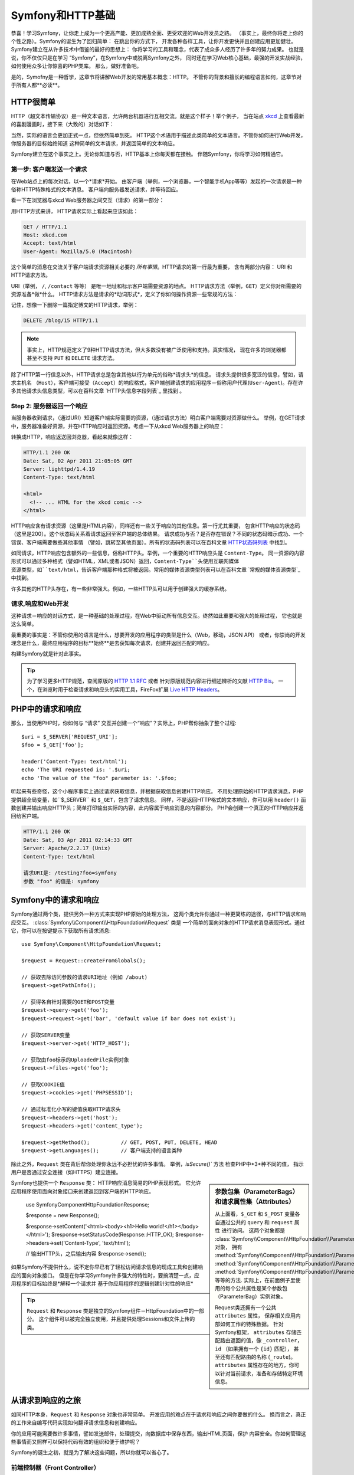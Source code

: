 .. index::
   single: Symfony基础

.. _symfony2-and-http-fundamentals:

Symfony和HTTP基础
=============================

恭喜！学习Symfony，让你走上成为一个更高产能、更加成熟全面、更受欢迎的Web开发员之路。
（事实上，最终你将走上你的个性之路）。Symfony的诞生为了回归简单： 在跳出你的方式下，
开发各种各样工具，让你开发更快并且创建应用更加健壮。Symfony建立在从许多技术中借鉴的最好的思想上：
你将学习的工具和理念，代表了成众多人经历了许多年的努力成果。
也就是说，你不仅仅只是在学习 “Symfony”，在Symfony中或脱离Symfony之外，
同时还在学习Web核心基础，最强的开发实战经验，如何使用众多让你惊喜的PHP类库。
那么，做好准备吧。


是的，Symofny是一种哲学，这章节将讲解Web开发的常用基本概念：HTTP。 
不管你的背景和擅长的编程语言如何，这章节对于所有人都**必读**。


HTTP很简单
--------------

HTTP（超文本传输协议）是一种文本语言，允许两台机器进行互相交流。就是这个样子！举个例子，
当在站点 `xkcd`_ 上查看最新的喜剧漫画时，接下来（大致的）对话如下：

.. image:: /images/http-xkcd.png
   :align: center


当然，实际的语言会更加正式一点，但依然简单到死。
HTTP这个术语用于描述此类简单的文本语言。不管你如何进行Web开发，你服务器的目标始终知道
这种简单的文本请求，并返回简单的文本响应。

Symfony建立在这个事实之上。无论你知道与否，HTTP基本上你每天都在接触。
伴随Symfony，你将学习如何精通它。

.. index::
   single: HTTP; 请求－响应模式


第一步: 客户端发送一个请求
~~~~~~~~~~~~~~~~~~~~~~~~~~~~~~~~~

在Web站点上的每次对话，以一个*请求*开始。 
由客户端（举例，一个浏览器，一个智能手机App等等）发起的一次请求是一种俗称HTTP特殊格式的文本消息。
客户端向服务器发送请求，并等待回应。


看一下在浏览器与xkcd Web服务器之间交互（请求）的第一部分：

.. image:: /images/http-xkcd-request.png
   :align: center

用HTTP方式来讲， HTTP请求实际上看起来应该如此：


.. code-block:: text

    GET / HTTP/1.1
    Host: xkcd.com
    Accept: text/html
    User-Agent: Mozilla/5.0 (Macintosh)

这个简单的消息在交流关于客户端请求资源相关必要的 *所有事情*。HTTP请求的第一行最为重要，
含有两部分内容： URI 和 HTTP请求方法。

URI（举例， ``/``, ``/contact`` 等等） 是唯一地址和标示客户端需要资源的地点。
HTTP请求方法（举例，``GET``）定义你对所需要的资源准备*做*什么。 
HTTP请求方法是请求的*动词形式*，定义了你如何操作资源一些常规的方法：


+----------+---------------------------------------+
| *GET*    | 从服务器获取资源                         |
+----------+---------------------------------------+
| *POST*   | 在服务器上创建资源                       |
+----------+---------------------------------------+
| *PUT*    | 在服务器上更新资源                       |
+----------+---------------------------------------+
| *DELETE* | 在服务器上删除资源                       |
+----------+---------------------------------------+


记住，想像一下删除一篇指定博文的HTTP请求，举例：


.. code-block:: text

    DELETE /blog/15 HTTP/1.1

.. note::

    事实上，HTTP规范定义了9种HTTP请求方法，但大多数没有被广泛使用和支持。真实情况，
    现在许多的浏览器都甚至不支持 ``PUT`` 和 ``DELETE`` 请求方法。

除了HTTP第一行信息以外，HTTP请求总是包含其他以行为单元的俗称*请求头*的信息。
请求头提供很多宽泛的信息，譬如，请求主机名 ``（Host）``，客户端可接受（``Accept``）的响应格式，客户端创建请求的应用程序－俗称用户代理(``User-Agent``)。存在许多其他请求头信息类型，可以在百科文章 `HTTP头信息字段列表`_  里找到 。


Step 2: 服务器返回一个响应
~~~~~~~~~~~~~~~~~~~~~~~~~~~~~~~~~~~~~

当服务器收到请求，（通过URI）知道客户端实际需要的资源，（通过请求方法）明白客户端需要对资源做什么。
举例，在GET请求中，服务器准备好资源，并在HTTP响应时返回资源。考虑一下从xkcd Web服务器上的响应：

.. image:: /images/http-xkcd.png
   :align: center

转换成HTTP，响应返送回浏览器，看起来就像这样：


.. code-block:: text

    HTTP/1.1 200 OK
    Date: Sat, 02 Apr 2011 21:05:05 GMT
    Server: lighttpd/1.4.19
    Content-Type: text/html

    <html>
      <!-- ... HTML for the xkcd comic -->
    </html>


HTTP响应含有请求资源（这里是HTML内容），同样还有一些关于响应的其他信息。第一行尤其重要，
包含HTTP响应的状态码（这里是200）。这个状态码关系着请求返回至客户端的总体结果。
请求成功与否？是否存在错误？不同的状态码暗示成功、一个错误、客户端需要做些其他事情
（譬如，跳转至其他页面）。所有的状态码列表可以在百科文章 `HTTP状态码列表`_ 中找到。


如同请求，HTTP响应包含额外的一些信息，俗称HTTP头。举例，一个重要的HTTP响应头是 ``Content-Type``。
同一资源的内容形式可以通过多种格式（譬如HTML，XML或者JSON）返回，``Content-Type``头使用互联网媒体
资源类型，如``text/html``，告诉客户端那种格式将被返回。常用的媒体资源类型列表可以在百科文章
`常规的媒体资源类型`_ 中找到。

许多其他的HTTP头存在，有一些非常强大。例如，一些HTTP头可以用于创建强大的缓存系统。


请求,响应和Web开发
~~~~~~~~~~~~~~~~~~~~~~~~~~~~~~~~~~~~~~~

这种请求－响应的对话方式，是一种基础的处理过程，在Web中驱动所有信息交互。终然如此重要和强大的处理过程，
它也就是这么简单。

最重要的事实是：不管你使用的语言是什么，想要开发的应用程序的类型是什么（Web，移动，JSON API）
或者，你崇尚的开发理念是什么，最终应用程序的目标**始终**是去获知每次请求，创建并返回匹配的响应。

构建Symfony就是针对此事实。


.. tip::

    为了学习更多HTTP规范，查阅原版的 `HTTP 1.1 RFC`_ 或者 针对原版规范内容进行细述辨析的文献 `HTTP Bis`_。 一个，在浏览时用于检查请求和响应头的实用工具，FireFox扩展 `Live HTTP Headers`_。


.. index::
   single: Symfony基础；请求和响应


PHP中的请求和响应
-----------------------------

那么，当使用PHP时，你如何与 “请求” 交互并创建一个“响应”？实际上，PHP帮你抽象了整个过程::

    $uri = $_SERVER['REQUEST_URI'];
    $foo = $_GET['foo'];

    header('Content-Type: text/html');
    echo 'The URI requested is: '.$uri;
    echo 'The value of the "foo" parameter is: '.$foo;

听起来有些奇怪，这个小程序事实上通过请求获取信息，并根据获取信息创建HTTP响应。 不用处理原始的HTTP请求消息，PHP提供超全局变量，如``$_SERVER`` 和 ``$_GET``，包含了请求信息。 同样，不是返回HTTP格式的文本响应，你可以用 ``header()`` 函数创建并输出响应HTTP头；简单打印输出实际的内容，此内容属于响应消息的内容部分。
PHP会创建一个真正的HTTP响应并返回给客户端。

.. code-block:: text

    HTTP/1.1 200 OK
    Date: Sat, 03 Apr 2011 02:14:33 GMT
    Server: Apache/2.2.17 (Unix)
    Content-Type: text/html

    请求URI是: /testing?foo=symfony
    参数 "foo" 的值是: symfony 


Symfony中的请求和响应
---------------------------------

Symfony通过两个类，提供另外一种方式来实现PHP原始的处理方法，
这两个类允许你通过一种更简练的途径，与HTTP请求和响应交互。
:class:`Symfony\\Component\\HttpFoundation\\Request` 类是
一个简单的面向对象的HTTP请求消息表现形式。通过它，你可以在按键提示下获取所有请求消息::


    use Symfony\Component\HttpFoundation\Request;

    $request = Request::createFromGlobals();

    // 获取去除访问参数的请求URI地址（例如 /about)
    $request->getPathInfo();

    // 获得各自针对需要的GET和POST变量
    $request->query->get('foo');
    $request->request->get('bar', 'default value if bar does not exist');

    // 获取SERVER变量
    $request->server->get('HTTP_HOST');

    // 获取由foo标示的UploadedFile实例对象
    $request->files->get('foo');

    // 获取COOKIE值
    $request->cookies->get('PHPSESSID');

    // 通过标准化小写的键值获取HTTP请求头
    $request->headers->get('host');
    $request->headers->get('content_type');

    $request->getMethod();          // GET, POST, PUT, DELETE, HEAD
    $request->getLanguages();       // 客户端支持的语言类种

除此之外，``Request`` 类在背后帮你处理你永远不必担忧的许多事情。 举例，`isSecure()`` 方法
检查PHP中*3*种不同的值， 指示用户是否通过安全连接（如HTTPS）建立连接。


.. sidebar:: 参数包集（ParameterBags）和请求属性集（Attributes）
    
    从上面看，``$_GET`` 和 ``$_POST`` 变量各自通过公共的 ``query`` 和 ``request`` 属性
    进行访问。 这两个对象都是 :class:`Symfony\\Component\\HttpFoundation\\ParameterBag`
    对象， 拥有 :method:`Symfony\\Component\\HttpFoundation\\ParameterBag::get`,
    :method:`Symfony\\Component\\HttpFoundation\\ParameterBag::has`,
    :method:`Symfony\\Component\\HttpFoundation\\ParameterBag::all` 等等的方法.
    实际上，在前面例子里使用的每个公共属性是某个参数包（ParameterBag）实例对象。

    .. _book-fundamentals-attributes:

    Request类还拥有一个公共 ``attributes`` 属性， 保存相关应用内部如何工作的特殊数据。
    针对Symfony框架， ``attributes`` 存储匹配路由返回的值，像 ``_controller``，
    ``id`` （如果拥有一个 ``{id}`` 匹配）， 甚至还有匹配路由的名称 (``_route``)。
    ``attributes`` 属性存在的地方，你可以针对当前请求，准备和存储特定环境信息。

    
Symfony也提供一个 ``Response`` 类： HTTP响应消息简易的PHP表现形式。 
它允许应用程序使用面向对象接口来创建返回到客户端的HTTP响应。

    use Symfony\Component\HttpFoundation\Response;

    $response = new Response();

    $response->setContent('<html><body><h1>Hello world!</h1></body></html>');
    $response->setStatusCode(Response::HTTP_OK);
    $response->headers->set('Content-Type', 'text/html');

    // 输出HTTP头，之后输出内容
    $response->send();

.. versionadded:: 2.4
    Symfony2.4中加入了支持HTTP状态码常量

如果Symfony不提供什么，说不定你早已有了轻松访问请求信息的现成工具和创建响应的面向对象接口。
但是在你学习Symfony许多强大的特性时，要搞清楚一点，应用程序的目标始终是*解释一个请求并
基于你应用程序的逻辑创建针对性的响应*

.. tip::

    ``Request`` 和 ``Response`` 类是独立的Symfony组件－HttpFoundation中的一部分。
    这个组件可以被完全独立使用，并且提供处理Sessions和文件上传的类。


从请求到响应的之旅
--------------------------------------------

如同HTTP本身，``Request`` 和 ``Response`` 对象也非常简单。
开发应用的难点在于请求和响应之间你要做的什么。
换而言之，真正的工作来自编写代码实现如何翻译请求信息和创建响应。

你的应用可能需要做许多事情，譬如发送邮件，处理提交，向数据库中保存东西，输出HTML页面，保护
内容安全。你如何管理这些事情而又照样可以保持代码有效的组织和便于维护呢？


Symfony的诞生之初，就是为了解决这些问题，所以你就可以省心了。


前端控制器（Front Controller）
~~~~~~~~~~~~~~~~~~~~~~~~~~~


老方法，应用程序的站点页面是单个的物理文件：

.. code-block:: text

    index.php
    contact.php
    blog.php

这种方式存在几个问题，包括访问URLs地址不具备伸缩性
（在更改``blog.php`` to ``news.php`` 文件名的同时，如何不破坏你的所有链接呢？）和
每个文件*必须*手工包含核心文件，来保证安全性，数据库链接，站点“样貌”一致性的事实。


一个更好的解决方法是使用 :term:`前端控制器(front controller)`: 用一个PHP文件处理
每次向应用发送的请求。 举例：

+------------------------+------------------------+
| ``/index.php``         | 执行 ``index.php``     |
+------------------------+------------------------+
| ``/index.php/contact`` | 执行 ``index.php``     |
+------------------------+------------------------+
| ``/index.php/blog``    | 执行 ``index.php``     |
+------------------------+------------------------+

.. tip::

    使用Apache的 ``mod_rewrite`` （或者其他Web服务器相同的功能）
    访问URLs可以很容易被美化成 ``/``, ``/contact`` 和``/blog``。

现在，每次请求完全以相同方式进行处理。 不是每个URLs访问执行不同的PHP文件，
*始终*执行前端控制器（front controller）， 不同URLs路由至应用不同的地方进行内部处理。
这样可以解决传统方法产生的两个问题。当今的Web应用都这么做，包括WordPress。

保持良好的代码组织
~~~~~~~~~~~~~~~

在前端控制器中，你需要指定哪些代码需要执行，哪些内容需要被返回。为了指定这些，你将
需要检查来访的URI，根据其值执行不同的代码逻辑。这很快能粗陋地做到::

    // index.php
    use Symfony\Component\HttpFoundation\Request;
    use Symfony\Component\HttpFoundation\Response;

    $request = Request::createFromGlobals();
    $path = $request->getPathInfo(); // 请求地不带参数的URI

    if (in_array($path, array('', '/'))) {
        $response = new Response('Welcome to the homepage.');
    } elseif ('/contact' === $path) {
        $response = new Response('Contact us');
    } else {
        $response = new Response('Page not found.', Response::HTTP_NOT_FOUND);
    }
    $response->send();

解决这种问题可能比较困难。幸运的是Symfony设计出来，*正是*是为了这。


Symfony应用程序执行流程
~~~~~~~~~~~~~~~~~~~~~~~~~~~~

当让Symfony处理每个请求的时候，工作就如此轻松。Symfony遵循这种相同而又简单的方式来处理请求。


.. _request-flow-figure:

.. figure:: /images/request-flow.png
   :align: center
   :alt: Symfony请求流程

   来访请求通过路由机制被解释，传递至控制器的返回 ``Response`` 对象函数。


站点的每个 “页面” 在路由配置中定义，不同URL地址映射到不同的PHP函数。
称作 :term:`控制器（controller）` 的PHP函数，它的工作是利用请求信息 － 结合Symfony提供的许多其他工具 － 来创建和返回 ``Response`` 对象。
也就是说，控制器是*你*编写代码逻辑的地方：这里解释请求并创建响应。

就是这么简单！回顾一下：

* 每个请求执行同一个前端控制器文件；

* 根据请求信息以及你创建的路由配置, 路由系统决定哪个PHP函数需要执行；

* 正确执行的PHP函数，是你创建并返回相应的 ``Response`` 对象逻辑的地方。


在Action中完成一个Symfony请求
~~~~~~~~~~~~~~~~~~~~~~~~~~~

无需切分成太多细节，这里就是在Action中的处理过程。
假设你想要在Symfony应用中添加一个 ``/contact`` 页面。
首先，在路由配置文件中，添加一个 ``/contact`` 的入口：

.. configuration-block::

    .. code-block:: yaml

        # app/config/routing.yml
        contact:
            path:     /contact
            defaults: { _controller: AppBundle:Main:contact }

    .. code-block:: xml

        <!-- app/config/routing.xml -->
        <?xml version="1.0" encoding="UTF-8" ?>
        <routes xmlns="http://symfony.com/schema/routing"
            xmlns:xsi="http://www.w3.org/2001/XMLSchema-instance"
            xsi:schemaLocation="http://symfony.com/schema/routing
                http://symfony.com/schema/routing/routing-1.0.xsd">

            <route id="contact" path="/contact">
                <default key="_controller">AppBundle:Main:contact</default>
            </route>
        </routes>

    .. code-block:: php

        // app/config/routing.php
        use Symfony\Component\Routing\Route;
        use Symfony\Component\Routing\RouteCollection;

        $collection = new RouteCollection();
        $collection->add('contact', new Route('/contact', array(
            '_controller' => 'AppBundle:Main:contact',
        )));

        return $collection;

当有人访问 ``/contact`` 页面时，这个路由被匹配到，路由指定的控制器就被执行。
在 :doc:`路由章节 </book/routing>` 中得知，``AcmeDemoBundle:Main:contact`` 
是一个简短语法，指向类 ``MainController`` 的PHP函数 ``contactAction``::


    // src/AppBundle/Controller/MainController.php
    namespace AppBundle\Controller;

    use Symfony\Component\HttpFoundation\Response;

    class MainController
    {
        public function contactAction()
        {
            return new Response('<h1>Contact us!</h1>');
        }
    }

在这个非常简单的例子中，控制器简单的创建了一个含有内容 ``<h1>Contact us!</h1>`` 的 :class:`Symfony\\Component\\HttpFoundation\\Response` 对象。 
在 :doc:`控制器章节 </book/controller>` 中，将学习如何让控制器输出模版，
让“呈现层" 代码（譬如，输出HTML）存储在独立的模版文件中。
这样可以解放控制器去注重更重要的部分：如何跟数据库交互，处理提交数据，或者发送邮件消息。


.. _symfony2-build-your-app-not-your-tools:

Symfony: 开发你的应用，而不是你的工具
---------------------------------------

你现在应该知道，任何应用目标都是为了解释来访的每个请求，并创建一个针对性的响应。当应用慢慢变大了，
代码组织和维护就会变得更加困难。不变的是，同样复杂的任务都是这个套路：保存数据到数据库，
输出和重用模版，处理提交，发送邮件，验证用户输入和处理安全问题。

好消息是，不是每一个问题是唯一的。Symfony提供一个拥有许多功能的框架，让你开发应用，无需你的工具。
使用Symfony，没有什么需要强制你做什么：你可以很自由的使用Symfony框架，
也可以只使用Symfony中你认为有用的部分。

.. index::
   single: Symfony组件（ Components）

.. _standalone-tools-the-symfony2-components:


独立工具包: Symfony *组件（Components）*
~~~~~~~~~~~~~~~~~~~~~~~~~~~~~~~~~~~~~~~~~~

那么Symfony究竟*是*什么？ 首先，Symfony是一个拥有20多个独立类库的集合体，这些类库可以在*任何*
PHP项目中使用。这些类库，称作 Symfony*组件（Components）*，包含几乎任何场合所需的许多实用的东西，
不管你的项目是怎么开发的。 这里提及一些：

* :doc:`HttpFoundation </components/http_foundation/introduction>` - 包含
``Request`` 和 ``Response`` 类, 还有处理Sessions和文件上传等等的其他类;

* :doc:`(路由)Routing </components/routing/introduction>` - 强大而又高效的路由系统，
  允许你映射指定URI地址(譬如 ``/contact``) 到请求如何处理的某些信息。
  (譬如，执行 ``contactAction()`` 方法）;

* :doc:`(表单)Form </components/form/introduction>` - 一个创建表单和处理表单提交，
  具备全特性和伸缩性的架构;

* `验证器(Validator)`_ - 一个创建数据规则和验证用户提交数据是否遵循这些规则的系统

* :doc:`(模版引擎) Templating </components/templating/introduction>` - 一个输出模版，
  处理模版继承（譬如，一个模版驻留在某个布局（layout）中）和 处理其他常规模版任务的工具包。

* :doc:`(安全)Security </components/security/introduction>` - 一个处理应用中所有类型安全问题的强大类库。

* :doc:`(翻译)Translation </components/translation/introduction>` - 一个在应用中处理字符内容翻译的框架.

不管你是使用Symfony框架，或者不是，任何这些组件中的一个，都是分离型(decoupled)，
并且可以在*任何*PHP项目中使用。如果需要，每个部分都可以拿来使用，拿来替换。

.. _the-full-solution-the-symfony2-framework:


完整解决方案: Symfony*框架*
~~~~~~~~~~~~~~~~~~~~~~~~~~~~~~~~~~~~~~~~~~

那么，什么是Symfony*框架*呢？*Symfony框架＊是一个PHP类库，用于完成两个不同任务：

#. 提供一套精选的组件（譬如，Symfony组件）和第三方类库（譬如，用于发送邮件的 `Swift Mailer`_ 类库）

#. 提供精心考究过的配置，和捆绑所有这些的“胶水"类库。

框架目标是整合许多独立工具，为了给开发员提供一致性体验。即使框架本身，也是一种Symfony模块（Bundle,一种插件 ），它完全可以被配置和替换。

Symfony提供一套强大的工具集合，用于快速开发Web应用，不需要难为你自己去做这些。普通用户也可以很快
开始使用Symfony分布包进行开发，它提供一个项目的基础体系架构，包含精心考究的默认配置。对于高级用户，
就看你的能耐如何了。


.. _`xkcd`: http://xkcd.com/
.. _`HTTP 1.1 RFC`: http://www.w3.org/Protocols/rfc2616/rfc2616.html
.. _`HTTP Bis`: http://datatracker.ietf.org/wg/httpbis/
.. _`Live HTTP Headers`: https://addons.mozilla.org/en-US/firefox/addon/live-http-headers/
.. _`HTTP状态码列表`: http://en.wikipedia.org/wiki/List_of_HTTP_status_codes
.. _`HTTP头信息列表`: http://en.wikipedia.org/wiki/List_of_HTTP_header_fields
.. _`常用媒体资源类型列表`: http://en.wikipedia.org/wiki/
.. _`验证器`: https://github.com/symfony/Validator
.. _`Swift Mailer`: http://swiftmailer.org/
